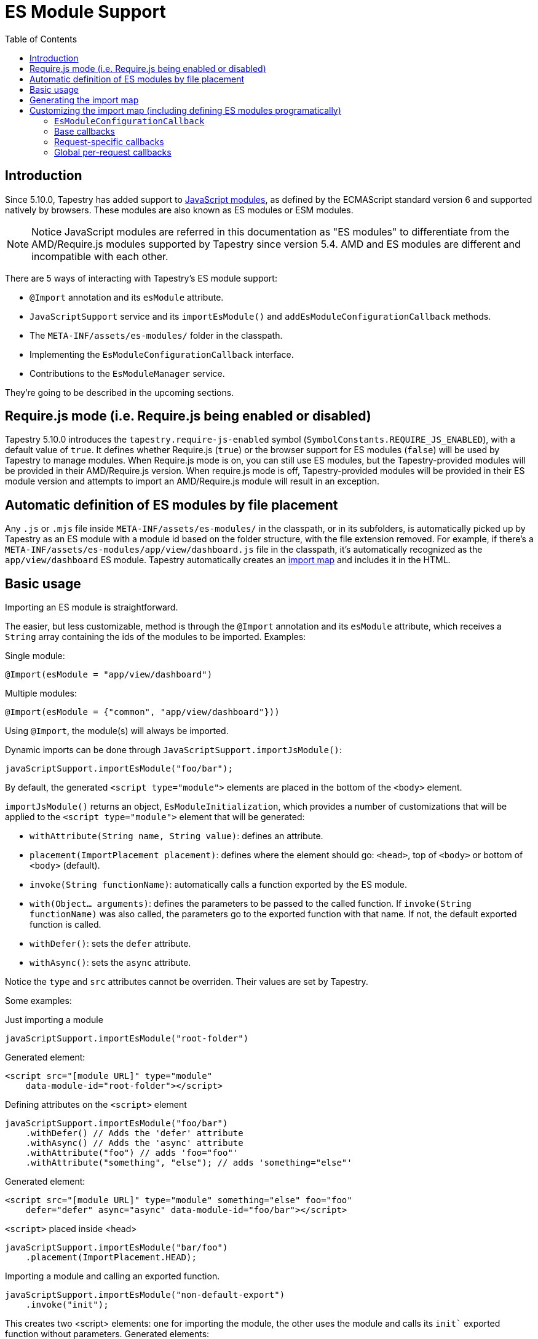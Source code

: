 = ES Module Support
:toc: auto

== Introduction

Since 5.10.0, Tapestry has added support to https://developer.mozilla.org/en-US/docs/Web/JavaScript/Guide/Modules[JavaScript modules], as defined by the ECMAScript standard version 6 and supported natively by browsers.
These modules are also known as ES modules or ESM modules.

NOTE: Notice JavaScript modules are referred in this documentation as "ES modules" to differentiate from the AMD/Require.js modules supported by Tapestry since version 5.4. 
AMD and ES modules are different and incompatible with each other.

There are 5 ways of interacting with Tapestry's ES module support:

* `@Import` annotation and its `esModule` attribute.
* `JavaScriptSupport` service and its `importEsModule()` and `addEsModuleConfigurationCallback` methods.
* The `META-INF/assets/es-modules/` folder in the classpath.
* Implementing  the `EsModuleConfigurationCallback` interface.
* Contributions to the `EsModuleManager` service.

They're going to be described in the upcoming sections.

== Require.js mode (i.e. Require.js being enabled or disabled)

Tapestry 5.10.0 introduces the `tapestry.require-js-enabled` symbol (`SymbolConstants.REQUIRE_JS_ENABLED`), 
with a default value of `true`. It defines whether Require.js (`true`) or the browser support for ES modules (`false`) will
be used by Tapestry to manage modules. When Require.js mode is on, you can still use ES modules, but the
Tapestry-provided modules will be provided in their AMD/Require.js version. When require.js mode is off,
Tapestry-provided modules will be provided in their ES module version and
attempts to import an AMD/Require.js module will result in an exception.

== Automatic definition of ES modules by file placement

Any `.js` or `.mjs` file inside `META-INF/assets/es-modules/` in the classpath, or in its subfolders, is automatically picked up by Tapestry as an ES module with a module id based on the folder structure, with the file extension removed.
For example, if there's a `META-INF/assets/es-modules/app/view/dashboard.js`
file in the classpath, it's automatically recognized as the `app/view/dashboard` ES module.
Tapestry automatically creates an https://developer.mozilla.org/en-US/docs/Web/JavaScript/Guide/Modules#importing_modules_using_import_maps[import map] and includes it in the HTML.

== Basic usage

Importing an ES module is straightforward. 

The easier, but less customizable, method is through the `@Import` annotation and its `esModule` attribute, which receives a `String` array containing the ids of the modules to be imported. Examples:

.Single module:
[source,java]
----
@Import(esModule = "app/view/dashboard")
----

.Multiple modules:
[source,java]
----
@Import(esModule = {"common", "app/view/dashboard"}))
----

Using `@Import`, the module(s) will always be imported.

Dynamic imports can be done through `JavaScriptSupport.importJsModule()`:

[source, java]
----
javaScriptSupport.importEsModule("foo/bar");
----

By default, the generated `<script type="module">` elements are placed in the bottom of the `<body>` element.

`importJsModule()` returns an object, `EsModuleInitialization`, which provides a number of customizations that will be applied to the `<script type="module">` element that will be generated:

* `withAttribute(String name, String value)`: defines an attribute.
* `placement(ImportPlacement placement)`: defines where the element should go: `<head>`, top of `<body>` or bottom of `<body>` (default).
* `invoke(String functionName)`: automatically calls a function exported by the ES module.
* `with(Object... arguments)`: defines the parameters to be passed to the called function. If `invoke(String functionName)` was also called, the parameters go to the exported function with that name. If not, the default exported function is called.
* `withDefer()`: sets the `defer` attribute.
* `withAsync()`: sets the `async` attribute.

Notice the `type` and `src` attributes cannot be overriden.
Their values are set by Tapestry.

Some examples:

.Just importing a module
[source, java]
----
javaScriptSupport.importEsModule("root-folder")
----

Generated element:
[source,html]
----
<script src="[module URL]" type="module" 
    data-module-id="root-folder"></script>
----

.Defining attributes on the `<script>` element
[source, java]
----
javaScriptSupport.importEsModule("foo/bar")
    .withDefer() // Adds the 'defer' attribute
    .withAsync() // Adds the 'async' attribute
    .withAttribute("foo") // adds 'foo="foo"'
    .withAttribute("something", "else"); // adds 'something="else"'
----

Generated element:
[source,html]
----
<script src="[module URL]" type="module" something="else" foo="foo"
    defer="defer" async="async" data-module-id="foo/bar"></script>
----

.`<script>` placed inside <head>
[source, java]
----
javaScriptSupport.importEsModule("bar/foo")
    .placement(ImportPlacement.HEAD);
----

.Importing a module and calling an exported function.
[source, java]
----
javaScriptSupport.importEsModule("non-default-export")
    .invoke("init"); 
----

This creates two <script> elements: one for importing the module, the other uses the module and calls its `init`` exported function without parameters.
Generated elements:

[source,html]
----
<script src="[module URL]" type="module" 
    data-module-id="non-default-export"></script>
<script type="module">
    import { init } from 'non-default-export';
    init();
</script>
----

.Importing a module and calling its default exported function with 2 parameters, a JSON object and an array.
[source,java]
----
javaScriptSupport.importEsModule("parameter-type-default-export")
    .with(new JSONObject("key", "value"), new JSONArray(1, "2"));
----

Generated elements:

[source,html]
----
<script src="[module URL]" type="module"
     data-module-id="parameterless-default-export"></script>
<script type="module">
     import m from 'parameter-type-default-export';
     m({ "key" : "value"}, [1,"2"]);
</script>
----

.Combining `invoke()` and `with()` to pass parameters to the named exported function.
[source,java]
----
javaScriptSupport.importEsModule("non-default-export")
    .invoke("setMessage")
    .with("foo");
----

Generated elements:
[source,html]
----
<script src="[module URL]" type="module"
     data-module-id="parameterless-default-export"></script>
<script type="module">
    import { setMessage } from 'non-default-export';
    setMessage('foo');
</script>
----

.`with()` can be used without any parameters to call a function without parameters
[source,java]
----
javaScriptSupport.importEsModule("parameterless-default-export")
    .with();
----

Generated elements:
[source,html]
----
<script data-module-id="parameterless-default-export" 
    src="[module URL]" type="module"></script>
<script type="module">
    import m from 'parameterless-default-export';
    m();
</script>
----

== Generating the import map

Tapestry's ES module support, implemented in the `EsModuleManager` service, contains a registry of known modules, mapping module ids to their URLs. It's built during the webapp's startup process and used to create a base import map. 

During the processing of a request, the base import map is cloned and then offered to be customized by Tapestry-user-provided code.

After customization is done, the resulting import map is used to automatically generate an `<script type="importmap">{"imports:" {...}}` element inside `<head>`.

NOTE: When production mode is off, when any asset is changed, the base import map is thrown away and and the whole process to build it is run again so ES modules can be live reloaded.

== Customizing the import map (including defining ES modules programatically)

When it's not possible (for example, ES modules from external URLs) or desireable to include the ES module in the `META-INF/assets/es-modules/` folder in the classpath, it's possible to define ES modules through callbacks. 
They can be also used when some module only needs to be added to the import in specific requests.

=== `EsModuleConfigurationCallback`

The `EsModuleConfigurationCallback` interface defines callbacks and is implemented when the Tapestry user needs to customize the import map in any way they may need. 
Implementations must implement the `void configure(JSONObject configuration)` method, where `configuration` is the `org.apache.tapestry5.json.JSONObject` instance representing the import map.
The interface also provides the `setImport(JSONObject object, String id, String url)` static utility method to make it easier to add or change (module id, module URL) pairs.

The import map customization has 3 steps:

. Base import map creation. Base callbacks are called.
. During a request, request-specific callbacks are called.
. During a request, global per-request callbacks are called (global per-request callbacks).

=== Base callbacks

Base callbacks are executed after adding all the automatic ES modules inside `META-INF/assets/es-modules/` were added to the base import map object. 

They are registered through contributions to the `EsModuleManager` service.
Here's one example that defines the `app/external/math` module with the `https://example.com/js/math.js` URL:

[source,java]
----
import static org.apache.tapestry5.services.javascript.EsModuleConfigurationCallback.*;

public static void contributeEsModuleManager( <1>
    OrderedConfiguration<EsModuleManagerContribution> configuration) {

    // This callback defines a single module, but it could be any 
    // number of them.
    EsModuleConfigurationCallback callback =
        o -> setImport(o, "app/external/math", "https://example.com/js/math.js");

    // The toBaseContribution method contributes this callback
    // as a base one.
    configuration.add("ExternalMath", base(callback));

}
----
<1> This method should bgo inside `AppModule` or another Tapestry-IoC module.

=== Request-specific callbacks

For request-specific scenarios in which the import map needs to be customized, request-specific callbacks are registered through `JavaScriptSupport.addEsModuleConfigurationCallback()`.
They're invoked receiving a clone of the base import map and they're not kept between requests.

Here's one example that defines the `app/external/string` module with the `https://example.com/js/string.js` URL:

[source,java]
----
import static org.apache.tapestry5.services.javascript.EsModuleConfigurationCallback.*;

void afterRender() { <1>
    // This callback defines a single module, but it could be any 
    // number of them.
    EsModuleConfigurationCallback callback =
        o -> setImport(o, "app/external/math", "https://example.com/js/math.js");

    javaScriptSupport.addEsModuleConfigurationCallback(callback); <2>
}
----
<1> This method should go inside a Tapestry component, page, mixin or base class.
<2> Any number of request callbacks can be added in a request.

=== Global per-request callbacks

After request-specific callbacks are called, global per-request callbacks are executed. 
They're contributed in a similar way as base ones, but using the `toGlobalPerRequestContribution()` method instead of `toBaseContribution()`.

Here's one example that defines the `app/external/canvas` module with the `https://example.com/js/canvas.js` URL:

[source,java]
----
import static org.apache.tapestry5.services.javascript.EsModuleConfigurationCallback.*;

public static void contributeEsModuleManager(
    OrderedConfiguration<EsModuleManagerContribution> configuration) {

    // This callback defines a single module, but it could be any 
    // number of them.
    EsModuleConfigurationCallback callback =
        o -> setImport(o, "app/external/canvas", "https://example.com/js/canvas.js");

    // The toGlobalPerRequestContribution method contributes this callback
    // as a global per-request one.
    configuration.add("ExternalCanvas", globalPerRequest(callback));

}
----
